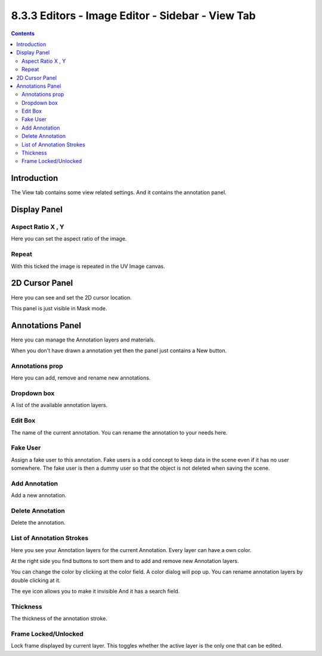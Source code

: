 *************************************************
8.3.3 Editors - Image Editor - Sidebar - View Tab
*************************************************

.. contents:: Contents




Introduction
============

.. image:: graphics/8.3.3_Editors_-_Image_Editor_-_Sidebar_-_View_Tab/10000201000000DD0000019457D8867B0AF513C2.png

The View tab contains some view related settings. And it contains the annotation panel.




Display Panel
=============

.. image:: graphics/8.3.3_Editors_-_Image_Editor_-_Sidebar_-_View_Tab/10000201000000C900000068689DEEE3F3D362DD.png



Aspect Ratio X , Y
------------------

Here you can set the aspect ratio of the image. 



Repeat
------

With this ticked the image is repeated in the UV Image canvas.




2D Cursor Panel
===============

.. image:: graphics/8.3.3_Editors_-_Image_Editor_-_Sidebar_-_View_Tab/10000201000000C900000069D3EB25FCBC537D15.png

Here you can see and set the 2D cursor location.

This panel is just visible in Mask mode.




Annotations Panel
=================

.. image:: graphics/8.3.3_Editors_-_Image_Editor_-_Sidebar_-_View_Tab/10000201000000CA000000C464B1A4C1D6B99190.png

Here you can manage the Annotation layers and materials.

When you don't have drawn a annotation yet then the panel just contains a New button.

.. image:: graphics/8.3.3_Editors_-_Image_Editor_-_Sidebar_-_View_Tab/10000201000000C70000003CA9F3C77F917B878C.png



Annotations prop
----------------

Here you can add, remove and rename new annotations.

.. image:: graphics/8.3.3_Editors_-_Image_Editor_-_Sidebar_-_View_Tab/10000201000000FF0000010D549C1B788BA0397E.png



Dropdown box
------------

A list of the available annotation layers.

.. image:: graphics/8.3.3_Editors_-_Image_Editor_-_Sidebar_-_View_Tab/10000201000000FD00000065D4FF171F4A77A298.png



Edit Box
--------

The name of the current annotation. You can rename the annotation to your needs here.



Fake User
---------

Assign a fake user to this annotation. Fake users is a odd concept to keep data in the scene even if it has no user somewhere. The fake user is then a dummy user so that the object is not deleted when saving the scene. 



Add Annotation
--------------

Add a new annotation.



Delete Annotation
-----------------

Delete the annotation.



List of Annotation Strokes
--------------------------

Here you see your Annotation layers for the current Annotation. Every layer can have a own color. 

.. image:: graphics/8.3.3_Editors_-_Image_Editor_-_Sidebar_-_View_Tab/10000201000000C700000093347D178FCBEF7718.png

At the right side you find buttons to sort them and to add and remove new Annotation layers. 

You can change the color by clicking at the color field. A color dialog will pop up. You can rename annotation layers by double clicking at it. 

The eye icon allows you to make it invisible And it has a search field.



Thickness
---------

The thickness of the annotation stroke.



Frame Locked/Unlocked
---------------------

Lock frame displayed by current layer. This toggles whether the active layer is the only one that can be edited.

